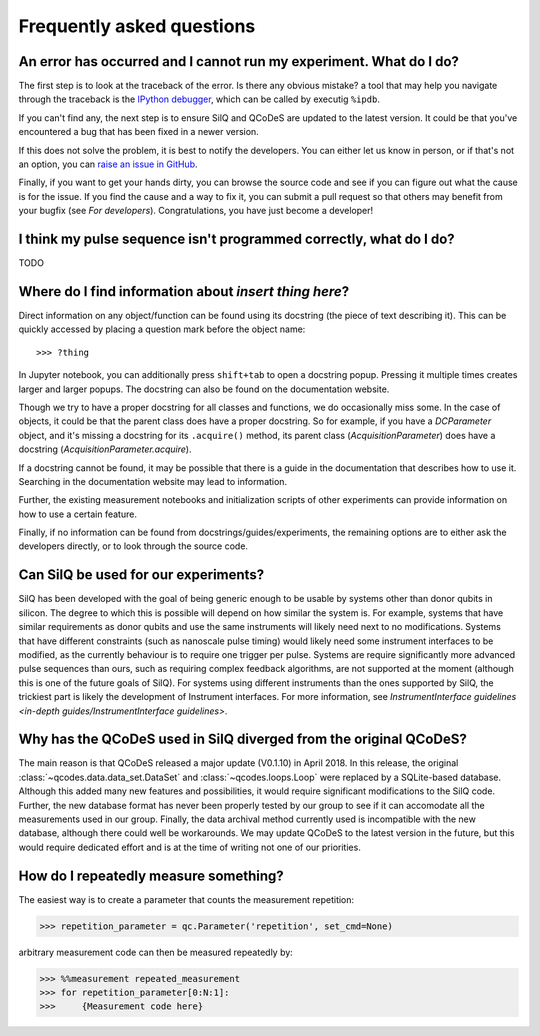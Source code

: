 **************************
Frequently asked questions
**************************


===================================================================
An error has occurred and I cannot run my experiment. What do I do?
===================================================================
The first step is to look at the traceback of the error. Is there any obvious
mistake? a tool that may help you navigate through the traceback is the `IPython
debugger <https://hasil-sharma.github.io/2017/python-ipdb/>`_, which can be
called by executig ``%ipdb``.

If you can't find any, the next step is to ensure SilQ and QCoDeS are
updated to the latest version. It could be that you've encountered a bug that
has been fixed in a newer version.

If this does not solve the problem, it is best to notify the developers.
You can either let us know in person, or if that's not an option, you can `raise
an issue in GitHub <https://github.com/nulinspiratie/SilQ/issues>`_.

Finally, if you want to get your hands dirty, you can browse the source code and
see if you can figure out what the cause is for the issue. If you find the cause
and a way to fix it, you can submit a pull request so that others may benefit
from your bugfix (see `For developers`).
Congratulations, you have just become a developer!

===================================================================
I think my pulse sequence isn't programmed correctly, what do I do?
===================================================================
TODO


======================================================
Where do I find information about *insert thing here*?
======================================================
Direct information on any object/function can be found using its docstring (the
piece of text describing it).
This can be quickly accessed by placing a question mark before the object name::

>>> ?thing

In Jupyter notebook, you can additionally press ``shift+tab`` to open a docstring
popup. Pressing it multiple times creates larger and larger popups.
The docstring  can also be found on the documentation website.

Though we try to have a proper docstring for all classes and functions, we do
occasionally miss some.
In the case of objects, it could be that the parent class does have a proper
docstring.
So for example, if you have a `DCParameter` object, and it's missing a docstring
for its ``.acquire()`` method, its parent class (`AcquisitionParameter`)
does have a docstring (`AcquisitionParameter.acquire`).

If a docstring cannot be found, it may be possible that there is a guide in the
documentation that describes how to use it. Searching in the documentation
website may lead to information.

Further, the existing measurement notebooks and initialization scripts of other
experiments can provide information on how to use a certain feature.

Finally, if no information can be found from docstrings/guides/experiments, the
remaining options are to either ask the developers directly, or to look
through the source code.


.. _can-silq-be-used-for-our-experiments:

=====================================
Can SilQ be used for our experiments?
=====================================
SilQ has been developed with the goal of being generic enough to be usable by
systems other than donor qubits in silicon.
The degree to which this is possible will depend on how similar the system is.
For example, systems that have similar requirements as donor qubits and use the
same instruments will likely need next to no modifications.
Systems that have different constraints (such as nanoscale pulse timing) would
likely need some instrument interfaces to be modified, as the currently behaviour
is to require one trigger per pulse.
Systems are require significantly more advanced pulse sequences than ours, such
as requiring complex feedback algorithms, are not supported at the moment
(although this is one of the future goals of SilQ).
For systems using different instruments than the ones supported by SilQ, the
trickiest part is likely the development of Instrument interfaces. For more
information, see `InstrumentInterface guidelines <in-depth
guides/InstrumentInterface guidelines>`.

==================================================================
Why has the QCoDeS used in SilQ diverged from the original QCoDeS?
==================================================================
The main reason is that QCoDeS released a major update (V0.1.10) in April 2018.
In this release, the original :class:`~qcodes.data.data_set.DataSet` and
:class:`~qcodes.loops.Loop` were replaced by a
SQLite-based database.
Although this added many new features and possibilities, it would require
significant modifications to the SilQ code.
Further, the new database format has never been properly tested by our group
to see if it can accomodate all the measurements used in our group.
Finally, the data archival method currently used is incompatible with the new
database, although there could well be workarounds.
We may update QCoDeS to the latest version in the future, but this would
require dedicated effort and is at the time of writing not one of our
priorities.


======================================
How do I repeatedly measure something?
======================================
The easiest way is to create a parameter that counts the measurement repetition:

>>> repetition_parameter = qc.Parameter('repetition', set_cmd=None)

arbitrary measurement code can then be measured repeatedly by:

>>> %%measurement repeated_measurement
>>> for repetition_parameter[0:N:1]:
>>>     {Measurement code here}
